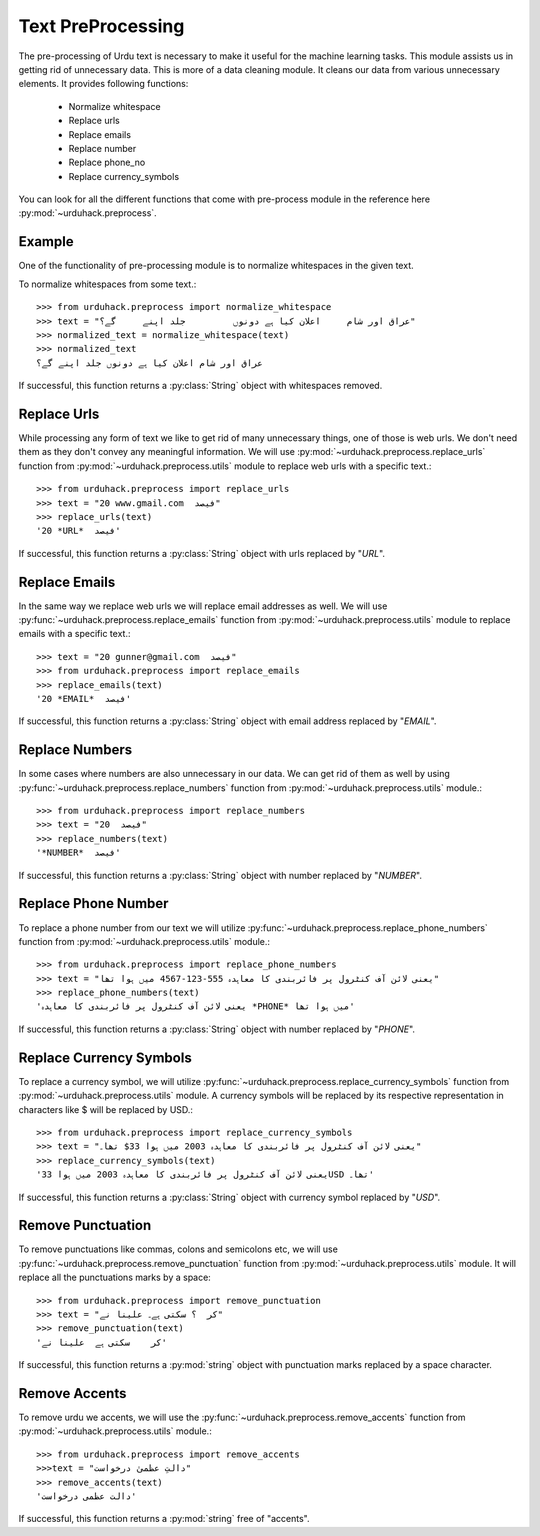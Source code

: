 Text PreProcessing
===================

The pre-processing of Urdu text is necessary to make it useful for the machine
learning tasks. This module assists us in getting rid of unnecessary data. This is more of a
data cleaning module. It cleans our data from various unnecessary elements. It provides following functions:

    - Normalize whitespace
    - Replace urls
    - Replace emails
    - Replace number
    - Replace phone_no
    - Replace currency_symbols

You can look for all the different functions that come with pre-process
module in the reference here :py:mod:`~urduhack.preprocess`.

Example
--------

One of the functionality of pre-processing module is to normalize whitespaces
in the given text.

To normalize whitespaces from some text.::

   >>> from urduhack.preprocess import normalize_whitespace
   >>> text = "عراق اور شام     اعلان کیا ہے دونوں         جلد اپنے     گے؟"
   >>> normalized_text = normalize_whitespace(text)
   >>> normalized_text
   عراق اور شام اعلان کیا ہے دونوں جلد اپنے گے؟

If successful, this function returns a :py:class:`String` object with
whitespaces removed.

Replace Urls
--------------------
While processing any form of text we like to get rid of many unnecessary things, one of those is web urls.
We don't need them as they don't convey any meaningful information. We will use :py:mod:`~urduhack.preprocess.replace_urls`
function from :py:mod:`~urduhack.preprocess.utils` module to replace web urls with a specific text.::

    >>> from urduhack.preprocess import replace_urls
    >>> text = "20 www.gmail.com  فیصد"
    >>> replace_urls(text)
    '20 *URL*  فیصد'

If successful, this function returns a :py:class:`String` object with
urls replaced by "*URL*".

Replace Emails
--------------
In the same way we replace web urls we will replace email addresses as well. We will use
:py:func:`~urduhack.preprocess.replace_emails` function from :py:mod:`~urduhack.preprocess.utils` module to replace emails with a specific text.::

    >>> text = "20 gunner@gmail.com  فیصد"
    >>> from urduhack.preprocess import replace_emails
    >>> replace_emails(text)
    '20 *EMAIL*  فیصد'

If successful, this function returns a :py:class:`String` object with
email address replaced by "*EMAIL*".

Replace Numbers
---------------
In some cases where numbers are also unnecessary in our data. We can get rid of them as well by using
:py:func:`~urduhack.preprocess.replace_numbers` function from :py:mod:`~urduhack.preprocess.utils` module.::

    >>> from urduhack.preprocess import replace_numbers
    >>> text = "20  فیصد"
    >>> replace_numbers(text)
    '*NUMBER*  فیصد'

If successful, this function returns a :py:class:`String` object with
number replaced by "*NUMBER*".

Replace Phone Number
--------------------
To replace a phone number from our text we will utilize :py:func:`~urduhack.preprocess.replace_phone_numbers`
function from :py:mod:`~urduhack.preprocess.utils` module.::

    >>> from urduhack.preprocess import replace_phone_numbers
    >>> text = "یعنی لائن آف کنٹرول پر فائربندی کا معاہدہ 555-123-4567 میں ہوا تھا"
    >>> replace_phone_numbers(text)
    'یعنی لائن آف کنٹرول پر فائربندی کا معاہدہ *PHONE* میں ہوا تھا'

If successful, this function returns a :py:class:`String` object with
number replaced by "*PHONE*".

Replace Currency Symbols
------------------------
To replace a currency symbol, we will utilize :py:func:`~urduhack.preprocess.replace_currency_symbols` function
from :py:mod:`~urduhack.preprocess.utils` module.
A currency symbols will be replaced by its respective representation in characters like $ will be replaced
by USD.::

    >>> from urduhack.preprocess import replace_currency_symbols
    >>> text = "یعنی لائن آف کنٹرول پر فائربندی کا معاہدہ 2003 میں ہوا 33$ تھا۔"
    >>> replace_currency_symbols(text)
    'یعنی لائن آف کنٹرول پر فائربندی کا معاہدہ 2003 میں ہوا 33USD تھا۔'

If successful, this function returns a :py:class:`String` object with
currency symbol replaced by "*USD*".

Remove Punctuation
------------------
To remove punctuations like commas, colons and semicolons etc, we will use :py:func:`~urduhack.preprocess.remove_punctuation`
function from :py:mod:`~urduhack.preprocess.utils` module. It will replace all the punctuations marks by a space::

    >>> from urduhack.preprocess import remove_punctuation
    >>> text = "کر  ؟ سکتی ہے۔ علینا نے"
    >>> remove_punctuation(text)
    'کر    سکتی ہے  علینا نے'

If successful, this function returns a :py:mod:`string` object with punctuation marks replaced by
a space character.

Remove Accents
--------------
To remove urdu we accents, we will use the :py:func:`~urduhack.preprocess.remove_accents` function from
:py:mod:`~urduhack.preprocess.utils` module.::

    >>> from urduhack.preprocess import remove_accents
    >>>text = "دالتِ عظمیٰ درخواست"
    >>> remove_accents(text)
    'دالت عظمی درخواست'

If successful, this function returns a :py:mod:`string` free of "accents".
